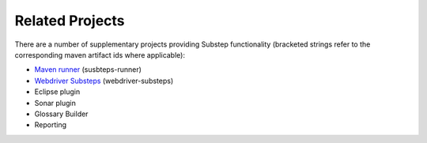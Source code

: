Related Projects
================

There are a number of supplementary projects providing Substep functionality (bracketed strings refer to the corresponding maven artifact ids where applicable):

- `Maven runner <http://technophobia.github.com/substeps-runner/>`_ (susbteps-runner)
- `Webdriver Substeps <http://technophobia.github.com/substeps-webdriver/>`_ (webdriver-substeps)
- Eclipse plugin
- Sonar plugin
- Glossary Builder
- Reporting


